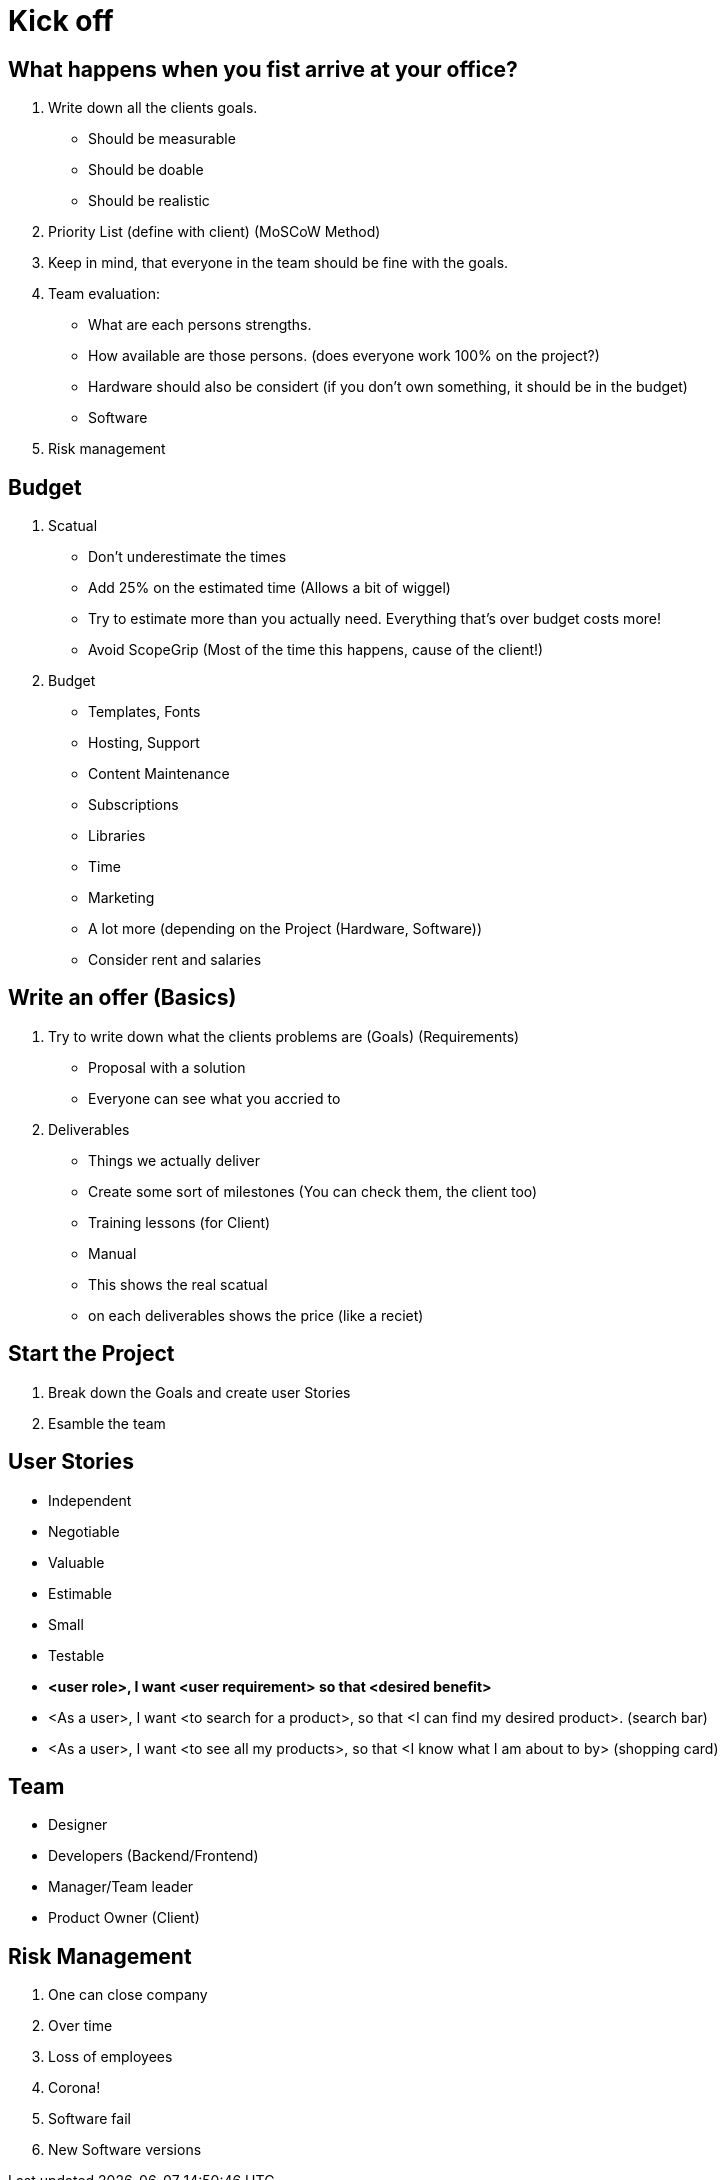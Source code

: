 = Kick off

== What happens when you fist arrive at your office?

. Write down all the clients goals.
    - Should be measurable
    - Should be doable
    - Should be realistic
. Priority List (define with client) (MoSCoW Method)
. Keep in mind, that everyone in the team should be fine with the goals.
. Team evaluation:
    - What are each persons strengths.
    - How available are those persons. (does everyone work 100% on the project?)
    - Hardware should also be considert (if you don't own something, it should be in the budget)
    - Software
. Risk management

== Budget
. Scatual
    - Don't underestimate the times
    - Add 25% on the estimated time (Allows a bit of wiggel)
    - Try to estimate more than you actually need. Everything that's over budget costs more!
    - Avoid ScopeGrip (Most of the time this happens, cause of the client!)
. Budget
    - Templates, Fonts
    - Hosting, Support
    - Content Maintenance
    - Subscriptions
    - Libraries
    - Time
    - Marketing
    - A lot more (depending on the Project (Hardware, Software))
    - Consider rent and salaries

== Write an offer (Basics)
. Try to write down what the clients problems are (Goals) (Requirements)
    - Proposal with a solution
    - Everyone can see what you accried to
. Deliverables
    - Things we actually deliver
    - Create some sort of milestones (You can check them, the client too)
    - Training lessons (for Client)
    - Manual
    - This shows the real scatual
    - on each deliverables shows the price (like a reciet)

== Start the Project
. Break down the Goals and create user Stories
. Esamble the team

== User Stories
- Independent
- Negotiable
- Valuable
- Estimable
- Small
- Testable

- *<user role>, I want <user requirement> so that <desired benefit>*
- <As a user>, I want <to search for a product>, so that <I can find my desired product>. (search bar)
- <As a user>, I want <to see all my products>, so that <I know what I am about to by> (shopping card)

== Team
- Designer
- Developers (Backend/Frontend)
- Manager/Team leader
- Product Owner (Client)

== Risk Management
. One can close company
. Over time
. Loss of employees
. Corona!
. Software fail
. New Software versions













